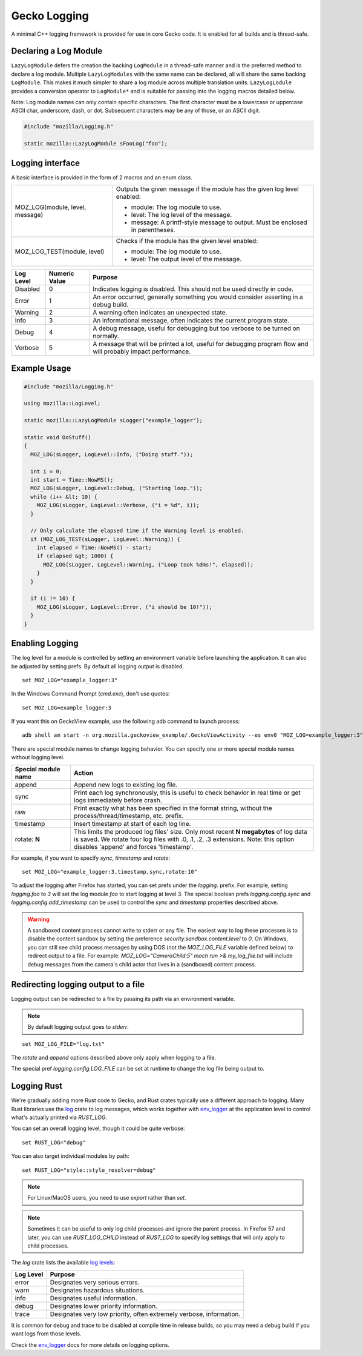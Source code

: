 Gecko Logging
=============

A minimal C++ logging framework is provided for use in core Gecko code. It is enabled for all builds and is thread-safe.

Declaring a Log Module
----------------------

``LazyLogModule`` defers the creation the backing ``LogModule`` in a thread-safe manner and is the preferred method to declare a log module. Multiple ``LazyLogModules`` with the same name can be declared, all will share the same backing ``LogModule``. This makes it much simpler to share a log module across multiple translation units. ``LazyLogLodule`` provides a conversion operator to ``LogModule*`` and is suitable for passing into the logging macros detailed below.

Note: Log module names can only contain specific characters. The first character must be a lowercase or uppercase ASCII char, underscore, dash, or dot. Subsequent characters may be any of those, or an ASCII digit.

.. code-block:: c++

  #include "mozilla/Logging.h"

  static mozilla::LazyLogModule sFooLog("foo");


Logging interface
-----------------

A basic interface is provided in the form of 2 macros and an enum class.

+----------------------------------------+----------------------------------------------------------------------------+
| MOZ_LOG(module, level, message)        | Outputs the given message if the module has the given log level enabled:   |
|                                        |                                                                            |
|                                        | *   module: The log module to use.                                         |
|                                        | *   level: The log level of the message.                                   |
|                                        | *   message: A printf-style message to output. Must be enclosed in         |
|                                        |     parentheses.                                                           |
+----------------------------------------+----------------------------------------------------------------------------+
| MOZ_LOG_TEST(module, level)            | Checks if the module has the given level enabled:                          |
|                                        |                                                                            |
|                                        | *    module: The log module to use.                                        |
|                                        | *    level: The output level of the message.                               |
+----------------------------------------+----------------------------------------------------------------------------+


+-----------+---------------+-----------------------------------------------------------------------------------------+
| Log Level | Numeric Value | Purpose                                                                                 |
+===========+===============+=========================================================================================+
| Disabled  |      0        | Indicates logging is disabled. This should not be used directly in code.                |
+-----------+---------------+-----------------------------------------------------------------------------------------+
| Error     |      1        | An error occurred, generally something you would consider asserting in a debug build.   |
+-----------+---------------+-----------------------------------------------------------------------------------------+
| Warning   |      2        | A warning often indicates an unexpected state.                                          |
+-----------+---------------+-----------------------------------------------------------------------------------------+
| Info      |      3        | An informational message, often indicates the current program state.                    |
+-----------+---------------+-----------------------------------------------------------------------------------------+
| Debug     |      4        | A debug message, useful for debugging but too verbose to be turned on normally.         |
+-----------+---------------+-----------------------------------------------------------------------------------------+
| Verbose   |      5        | A message that will be printed a lot, useful for debugging program flow and will        |
|           |               | probably impact performance.                                                            |
+-----------+---------------+-----------------------------------------------------------------------------------------+

Example Usage
-------------

.. code-block:: c++

  #include "mozilla/Logging.h"

  using mozilla::LogLevel;

  static mozilla::LazyLogModule sLogger("example_logger");

  static void DoStuff()
  {
    MOZ_LOG(sLogger, LogLevel::Info, ("Doing stuff."));

    int i = 0;
    int start = Time::NowMS();
    MOZ_LOG(sLogger, LogLevel::Debug, ("Starting loop."));
    while (i++ &lt; 10) {
      MOZ_LOG(sLogger, LogLevel::Verbose, ("i = %d", i));
    }

    // Only calculate the elapsed time if the Warning level is enabled.
    if (MOZ_LOG_TEST(sLogger, LogLevel::Warning)) {
      int elapsed = Time::NowMS() - start;
      if (elapsed &gt; 1000) {
        MOZ_LOG(sLogger, LogLevel::Warning, ("Loop took %dms!", elapsed));
      }
    }

    if (i != 10) {
      MOZ_LOG(sLogger, LogLevel::Error, ("i should be 10!"));
    }
  }

Enabling Logging
----------------

The log level for a module is controlled by setting an environment variable before launching the application. It can also be adjusted by setting prefs.  By default all logging output is disabled.

::

  set MOZ_LOG="example_logger:3"

In the Windows Command Prompt (`cmd.exe`), don't use quotes:

::

  set MOZ_LOG=example_logger:3

If you want this on GeckoView example, use the following adb command to launch process:

::

  adb shell am start -n org.mozilla.geckoview_example/.GeckoViewActivity --es env0 "MOZ_LOG=example_logger:3"

There are special module names to change logging behavior. You can specify one or more special module names without logging level.

+-------------------------+-------------------------------------------------------------------------------------------+
| Special module name     | Action                                                                                    |
+=========================+===========================================================================================+
| append                  | Append new logs to existing log file.                                                     |
+-------------------------+-------------------------------------------------------------------------------------------+
| sync                    | Print each log synchronously, this is useful to check behavior in real time or get logs   |
|                         | immediately before crash.                                                                 |
+-------------------------+-------------------------------------------------------------------------------------------+
| raw                     | Print exactly what has been specified in the format string, without the                   |
|                         | process/thread/timestamp, etc. prefix.                                                    |
+-------------------------+-------------------------------------------------------------------------------------------+
| timestamp               | Insert timestamp at start of each log line.                                               |
+-------------------------+-------------------------------------------------------------------------------------------+
| rotate: **N**           | | This limits the produced log files' size.  Only most recent **N megabytes** of log data |
|                         | | is saved.  We rotate four log files with .0, .1, .2, .3 extensions.  Note: this option  |
|                         | | disables 'append' and forces 'timestamp'.                                               |
+-------------------------+-------------------------------------------------------------------------------------------+

For example, if you want to specify `sync`, `timestamp` and `rotate`:

::

  set MOZ_LOG="example_logger:3,timestamp,sync,rotate:10"

To adjust the logging after Firefox has started, you can set prefs under the `logging.` prefix. For example, setting `logging.foo` to `3` will set the log module `foo` to start logging at level 3. The special boolean prefs `logging.config.sync` and `logging.config.add_timestamp` can be used to control the `sync` and `timestamp` properties described above.

.. warning::
    A sandboxed content process cannot write to stderr or any file.  The easiest way to log these processes is to disable the content sandbox by setting the preference `security.sandbox.content.level` to `0`.  On Windows, you can still see child process messages by using DOS (not the `MOZ_LOG_FILE` variable defined below) to redirect output to a file.  For example: `MOZ_LOG="CameraChild:5" mach run >& my_log_file.txt` will include debug messages from the camera's child actor that lives in a (sandboxed) content process.

Redirecting logging output to a file
------------------------------------

Logging output  can be redirected to a file by passing its path via an environment variable.

.. note::
  By default logging output goes to `stderr`.

::

  set MOZ_LOG_FILE="log.txt"

The `rotate` and `append` options described above only apply when logging to a file.

The special pref `logging.config.LOG_FILE` can be set at runtime to change the log file being output to.

Logging Rust
------------

We're gradually adding more Rust code to Gecko, and Rust crates typically use a different approach to logging. Many Rust libraries use the `log <https://docs.rs/log>`_ crate to log messages, which works together with `env_logger <https://docs.rs/env_logger>`_ at the application level to control what's actually printed via `RUST_LOG`.

You can set an overall logging level, though it could be quite verbose:

::

  set RUST_LOG="debug"

You can also target individual modules by path:

::

  set RUST_LOG="style::style_resolver=debug"

.. note::
  For Linux/MacOS users, you need to use `export` rather than `set`.

.. note::
  Sometimes it can be useful to only log child processes and ignore the parent process. In Firefox 57 and later, you can use `RUST_LOG_CHILD` instead of `RUST_LOG` to specify log settings that will only apply to child processes.

The `log` crate lists the available `log levels <https://docs.rs/log/0.3.8/log/enum.LogLevel.html>`_:

+-----------+---------------------------------------------------------------------------------------------------------+
| Log Level | Purpose                                                                                                 |
+===========+=========================================================================================================+
| error     | Designates very serious errors.                                                                         |
+-----------+---------------------------------------------------------------------------------------------------------+
| warn      | Designates hazardous situations.                                                                        |
+-----------+---------------------------------------------------------------------------------------------------------+
| info      | Designates useful information.                                                                          |
+-----------+---------------------------------------------------------------------------------------------------------+
| debug     | Designates lower priority information.                                                                  |
+-----------+---------------------------------------------------------------------------------------------------------+
| trace     | Designates very low priority, often extremely verbose, information.                                     |
+-----------+---------------------------------------------------------------------------------------------------------+

It is common for debug and trace to be disabled at compile time in release builds, so you may need a debug build if you want logs from those levels.

Check the `env_logger <https://docs.rs/env_logger>`_ docs for more details on logging options.
